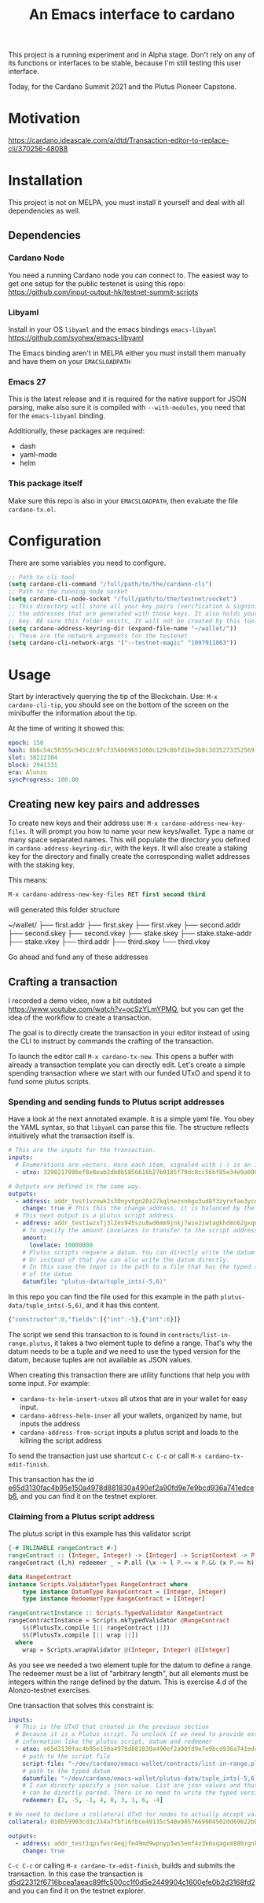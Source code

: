 #+TITLE: An Emacs interface to cardano

This project is a running experiment and in Alpha stage. Don't rely on any of
its functions or interfaces to be stable, because I'm still testing this user
interface.

Today, for the Cardano Summit 2021 and the Plutus Pioneer Capstone.
* Motivation

https://cardano.ideascale.com/a/dtd/Transaction-editor-to-replace-cli/370256-48088

* Installation
This project is not on MELPA, you must install it yourself and deal with all
dependencies as well.
** Dependencies
*** Cardano Node
You need a running Cardano node you can connect to. The easiest way to get one setup for the public testenet is using this repo: https://github.com/input-output-hk/testnet-summit-scripts
*** Libyaml
Install in your OS =libyaml= and the emacs bindings =emacs-libyaml=
https://github.com/syohex/emacs-libyaml

The Emacs binding aren't in MELPA either you must install them manually and have
them on your =EMACSLOADPATH=

*** Emacs 27
This is the latest release and it is required for the native support for JSON parsing, make also sure it is compiled with =--with-modules=, you need that for the =emacs-libyaml= binding.

Additionally, these packages are required:
- dash
- yaml-mode
- helm

*** This package itself
Make sure this repo is also in your =EMACSLOADPATH=, then evaluate the file =cardano-tx.el=.
* Configuration
There are some variables you need to configure.

#+begin_src emacs-lisp
;; Path to cli tool
(setq cardano-cli-command "/full/path/to/the/cardano-cli")
;; Path to the running node socket
(setq cardano-cli-node-socket "/full/path/to/the/testnet/socket")
;; This directory will store all your key pairs (verification & signinig) and
;; the addresses that are generated with those keys. It also holds your staking
;; key. BE sure this folder exists, It will not be created by this tool yet
(setq cardano-address-keyring-dir (expand-file-name "~/wallet/"))
;; These are the network arguments for the testenet
(setq cardano-cli-network-args '("--testnet-magic" "1097911063"))
#+end_src
* Usage
Start by interactively querying the tip of the Blockchain. Use: =M-x
cardano-cli-tip=, you should see on the bottom of the screen on the minibuffer
the information about the tip.

At the time of writing it showed this:
#+begin_src yaml
epoch: 158
hash: 8b6c54c50355c945c2c9fcf354869651d60c129c86fd1be3b8c3d35273352569
slot: 38212104
block: 2941331
era: Alonzo
syncProgress: 100.00
#+end_src
** Creating new key pairs and addresses
To create new keys and their address use: =M-x cardano-address-new-key-files=.
It will prompt you how to name your new keys/wallet. Type a name or many space
separated names. This will populate the directory you defined in
=cardano-address-keyring-dir=, with the keys. It will also create a staking key
for the directory and finally create the corresponding wallet addresses with the
staking key.

This means:
#+begin_src emacs-lisp
M-x cardano-address-new-key-files RET first second third
#+end_src
will generated this folder structure

#+RESULTS:
~/wallet/
├── first.addr
├── first.skey
├── first.vkey
├── second.addr
├── second.skey
├── second.vkey
├── stake.skey
├── stake.stake-addr
├── stake.vkey
├── third.addr
├── third.skey
└── third.vkey

Go ahead and fund any of these addresses
** Crafting a transaction
I recorded a demo video, now a bit outdated
https://www.youtube.com/watch?v=ocSzYLmYPMQ, but you can get the idea of the
workflow to create a transaction.

The goal is to directly create the transaction in your editor instead of using
the CLI to instruct by commands the crafting of the transaction.

To launch the editor call =M-x cardano-tx-new=. This opens a buffer with already
a transaction template you can directly edit. Let's create a simple spending
transaction where we start with our funded UTxO and spend it to fund some plutus
scripts.
*** Spending and sending funds to Plutus script addresses
Have a look at the next annotated example. It is a simple yaml file. You obey
the YAML syntax, so that =libyaml= can parse this file. The structure reflects
intuitively what the transaction itself is.
#+begin_src yaml
# This are the inputs for the transaction.
inputs:
  # Enumerations are vectors. Here each item, signaled with (-) is an input
  - utxo: 3298217086ef8e8eab2db0b5856618b27b9185f79dc8cc56bf85e34e9a080e0d#0

# Outputs are defined in the same way.
outputs:
  - address: addr_test1vznwk2s30nyvtgn20z27kqlnezxn6gu3ud8f3zyrxfae3ycqqa7ze # second
    change: true # This this the change address, it is balanced by the cardano-cli
  # This next output is a plutus script address.
  - address: addr_test1wzxfj3l2es945szu8wd6mm9jnkj7wze2zwtagkhdmn62gxqnvz87d
    # To specify the amount Lovelaces to transfer to the script address
    amount:
      lovelace: 10000000
    # Plutus scripts requere a datum. You can directly write the datum hash
    # Or instead of that you can also write the datum directly.
    # In this case the input is the path to a file that has the typed specification
    # of the datum
    datumfile: "plutus-data/tuple_ints(-5,6)"
#+end_src

In this repo you can find the file used for this example in the path
=plutus-data/tuple_ints(-5,6)=, and it has this content.
#+begin_src javascript
{"constructor":0,"fields":[{"int":-5},{"int":6}]}
#+end_src

The script we send this transaction to is found in
=contracts/list-in-range.plutus=, it takes a two element tuple to define a
range. That's why the datum needs to be a tuple and we need to use the typed
version for the datum, because tuples are not available as JSON values.

When creating this transaction there are utility functions that help you with some input.
For example:
- =cardano-tx-helm-insert-utxos= all utxos that are in your wallet for easy input.
- =cardano-address-helm-inser= all your wallets, organized by name, but inputs the address
- =cardano-address-from-script= inputs a plutus script and loads to the killring the script address

To send the transaction just use shortcut =C-c C-c= or call =M-x cardano-tx-edit-finish=.

This transaction has the id
[[https://explorer.cardano-testnet.iohkdev.io/en/transaction?id=e65d3130fac4b95e150a4978d881830a490ef2a90fd9e7e9bcd936a741edceb6][e65d3130fac4b95e150a4978d881830a490ef2a90fd9e7e9bcd936a741edceb6]], and you can
find it on the testnet explorer.

*** Claiming from a Plutus script address
The plutus script in this example has this validator script
#+begin_src haskell
{-# INLINABLE rangeContract #-}
rangeContract :: (Integer, Integer) -> [Integer] -> ScriptContext -> P.Bool
rangeContract (l,h) redeemer _ = P.all (\x -> l P.<= x P.&& (x P.<= h)) redeemer

data RangeContract
instance Scripts.ValidatorTypes RangeContract where
    type instance DatumType RangeContract = (Integer, Integer)
    type instance RedeemerType RangeContract = [Integer]

rangeContractInstance :: Scripts.TypedValidator RangeContract
rangeContractInstance = Scripts.mkTypedValidator @RangeContract
    $$(PlutusTx.compile [|| rangeContract ||])
    $$(PlutusTx.compile [|| wrap ||])
  where
    wrap = Scripts.wrapValidator @(Integer, Integer) @[Integer]
#+end_src

As you see we needed a two element tuple for the datum to define a range. The
redeemer must be a list of "arbitrary length", but all elements must be integers
within the range defined by the datum. This is exercise 4.d of the
Alonzo-testnet exercises.

One transaction that solves this constraint is:

#+begin_src yaml
inputs:
  # This is the UTxO that created in the previous section
  # Because it is a Plutus script. To unclock it we need to provide extra
  # information like the plutus script, datum and redeemer
  - utxo: e65d3130fac4b95e150a4978d881830a490ef2a90fd9e7e9bcd936a741edceb6#1
    # path to the script file
    script-file: "~/dev/cardano/emacs-wallet/contracts/list-in-range.plutus"
    # path to the typed datum
    datumfile: "~/dev/cardano/emacs-wallet/plutus-data/tuple_ints(-5,6)"
    # I can directy specify a json value. List are json values and thus
    # can be directly parsed. There is no need to write the typed version in a file.
    redeemer: [2, -5, -1, 4, 0, 3, 1, 6, -4]

# We need to declare a collateral UTxO for nodes to actually accept validating our transaction.
collateral: 010b59903cd3c254a7fbf16fbce49135c540e9857669904502dd69622bb29e5a#2

outputs:
  - address: addr_test1qpsfwsr4eqjfe49md9wpnyp3ws5emf4z3k6xqagvm880zgnk2wgk4wl2rz04eaqmq9fnxhyn56az0c4d3unvcvg2yw4qmkmv4t # first
    change: true
#+end_src

=C-c C-c= or calling =M-x cardano-tx-edit-finish=, builds and submits the
transaction.  In this case the transaction is
[[https://explorer.cardano-testnet.iohkdev.io/en/transaction?id=d5d22312f6716bcea1aeac89ffc500cc1f0d5e2449904c1600efe0b2d3168fd2][d5d22312f6716bcea1aeac89ffc500cc1f0d5e2449904c1600efe0b2d3168fd2]] and you can
find it on the testnet explorer.
